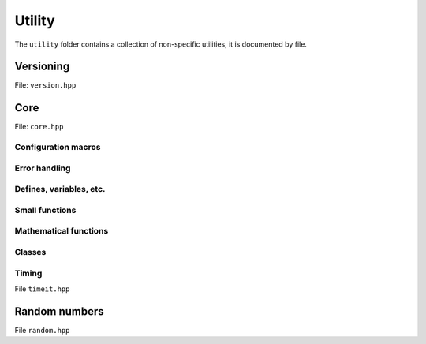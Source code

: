 Utility
======================================

The ``utility`` folder contains a collection of non-specific utilities, it is documented by file.

Versioning
---------------------------------------

File: ``version.hpp``

.. doxygenfile:: version.hpp

Core 
------------------------------------------

File: ``core.hpp``

.. doxygenfile:: core.hpp
    :sections: briefdescription detaileddescription

Configuration macros
~~~~~~~~~~~~~~~~~~~~~~~~~~

.. doxygendefine:: FLY_SPATIAL_DIMS

Error handling
~~~~~~~~~~~~~~~~~~~~~~~~~~~~

.. doxygenstruct:: fly::RuntimeError
    :members:
    :undoc-members:

.. doxygenfunction:: error

.. doxygenfunction:: verify

.. doxygendefine:: ASSERT


Defines, variables, etc.
~~~~~~~~~~~~~~~~~~~~~~~~~~~~~~~~~~~~~~

.. doxygenvariable:: spatial_dims

.. doxygenenum:: Sign

.. doxygentypedef:: Vec

.. doxygentypedef:: Mat

.. doxygentypedef:: Arr

.. doxygentypedef:: first_t

.. doxygentypedef:: remove_cref_t

.. doxygenvariable:: always_false


Small functions
~~~~~~~~~~~~~~~~~~~~~~

.. doxygenfunction:: safe_cast

Mathematical functions
~~~~~~~~~~~~~~~~~~~~~~~~

.. doxygenfunction:: near

.. doxygenfunction:: product_scan

.. doxygenfunction:: ipow

.. doxygenfunction:: gdot

.. doxygenfunction:: gnorm

.. doxygenfunction:: gnorm_sq

.. doxygenfunction:: hyperplane_normal


Classes
~~~~~~~~~~~~~~~~~~~~~~~~

.. doxygenclass:: fly::Vector
    :members:
    :undoc-members:
    
.. doxygenclass:: fly::Defer
    :members:
    :undoc-members:

Timing 
~~~~~~~~~~~~~~~~~~~~~~~~

File ``timeit.hpp``

.. doxygenfunction:: timeit


Random numbers 
----------------------

File ``random.hpp``

.. doxygenfile:: random.hpp
    :sections: briefdescription detaileddescription


.. doxygenclass:: fly::Xoshiro
    :members:
    :undoc-members:


